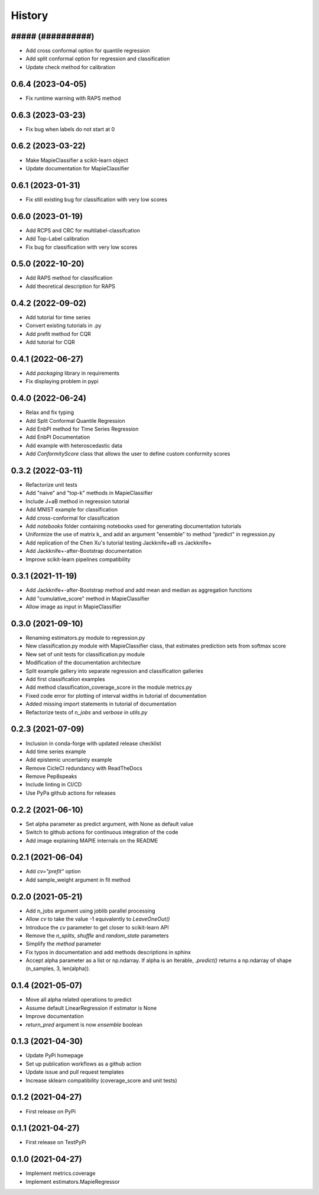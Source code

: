 =======
History
=======

##### (##########)
------------------

* Add cross conformal option for quantile regression
* Add split conformal option for regression and classification
* Update check method for calibration

0.6.4 (2023-04-05)
------------------

* Fix runtime warning with RAPS method

0.6.3 (2023-03-23)
------------------

* Fix bug when labels do not start at 0

0.6.2 (2023-03-22)
------------------

* Make MapieClassifier a scikit-learn object
* Update documentation for MapieClassifier

0.6.1 (2023-01-31)
------------------

* Fix still existing bug for classification with very low scores

0.6.0 (2023-01-19)
------------------

* Add RCPS and CRC for multilabel-classifcation
* Add Top-Label calibration
* Fix bug for classification with very low scores

0.5.0 (2022-10-20)
------------------

* Add RAPS method for classification
* Add theoretical description for RAPS

0.4.2 (2022-09-02)
------------------

* Add tutorial for time series
* Convert existing tutorials in .py
* Add prefit method for CQR
* Add tutorial for CQR

0.4.1 (2022-06-27)
------------------

* Add `packaging` library in requirements
* Fix displaying problem in pypi

0.4.0 (2022-06-24)
------------------

* Relax and fix typing
* Add Split Conformal Quantile Regression
* Add EnbPI method for Time Series Regression
* Add EnbPI Documentation
* Add example with heteroscedastic data
* Add `ConformityScore` class that allows the user to define custom conformity scores

0.3.2 (2022-03-11)
------------------

* Refactorize unit tests
* Add "naive" and "top-k" methods in MapieClassifier
* Include J+aB method in regression tutorial
* Add MNIST example for classification
* Add cross-conformal for classification
* Add `notebooks` folder containing notebooks used for generating documentation tutorials
* Uniformize the use of matrix k_ and add an argument "ensemble" to method "predict" in regression.py
* Add replication of the Chen Xu's tutorial testing Jackknife+aB vs Jackknife+
* Add Jackknife+-after-Bootstrap documentation
* Improve scikit-learn pipelines compatibility

0.3.1 (2021-11-19)
------------------

* Add Jackknife+-after-Bootstrap method and add mean and median as aggregation functions
* Add "cumulative_score" method in MapieClassifier
* Allow image as input in MapieClassifier

0.3.0 (2021-09-10)
------------------

* Renaming estimators.py module to regression.py
* New classification.py module with MapieClassifier class, that estimates prediction sets from softmax score
* New set of unit tests for classification.py module
* Modification of the documentation architecture
* Split example gallery into separate regression and classification galleries
* Add first classification examples
* Add method classification_coverage_score in the module metrics.py
* Fixed code error for plotting of interval widths in tutorial of documentation
* Added missing import statements in tutorial of documentation
* Refactorize tests of `n_jobs` and `verbose` in `utils.py`

0.2.3 (2021-07-09)
------------------

* Inclusion in conda-forge with updated release checklist
* Add time series example
* Add epistemic uncertainty example
* Remove CicleCI redundancy with ReadTheDocs
* Remove Pep8speaks
* Include linting in CI/CD
* Use PyPa github actions for releases

0.2.2 (2021-06-10)
------------------

* Set alpha parameter as predict argument, with None as default value
* Switch to github actions for continuous integration of the code
* Add image explaining MAPIE internals on the README

0.2.1 (2021-06-04)
------------------

* Add `cv="prefit"` option
* Add sample_weight argument in fit method

0.2.0 (2021-05-21)
------------------

* Add n_jobs argument using joblib parallel processing
* Allow `cv` to take the value -1 equivalently to `LeaveOneOut()`
* Introduce the `cv` parameter to get closer to scikit-learn API
* Remove the `n_splits`, `shuffle` and `random_state` parameters
* Simplify the `method` parameter
* Fix typos in documentation and add methods descriptions in sphinx
* Accept alpha parameter as a list or np.ndarray. If alpha is an Iterable, `.predict()` returns a np.ndarray of shape (n_samples, 3, len(alpha)).

0.1.4 (2021-05-07)
------------------

* Move all alpha related operations to predict
* Assume default LinearRegression if estimator is None
* Improve documentation
* `return_pred` argument is now `ensemble` boolean

0.1.3 (2021-04-30)
------------------

* Update PyPi homepage
* Set up publication workflows as a github action
* Update issue and pull request templates
* Increase sklearn compatibility (coverage_score and unit tests)

0.1.2 (2021-04-27)
------------------

* First release on PyPi

0.1.1 (2021-04-27)
------------------

* First release on TestPyPi

0.1.0 (2021-04-27)
------------------

* Implement metrics.coverage
* Implement estimators.MapieRegressor

